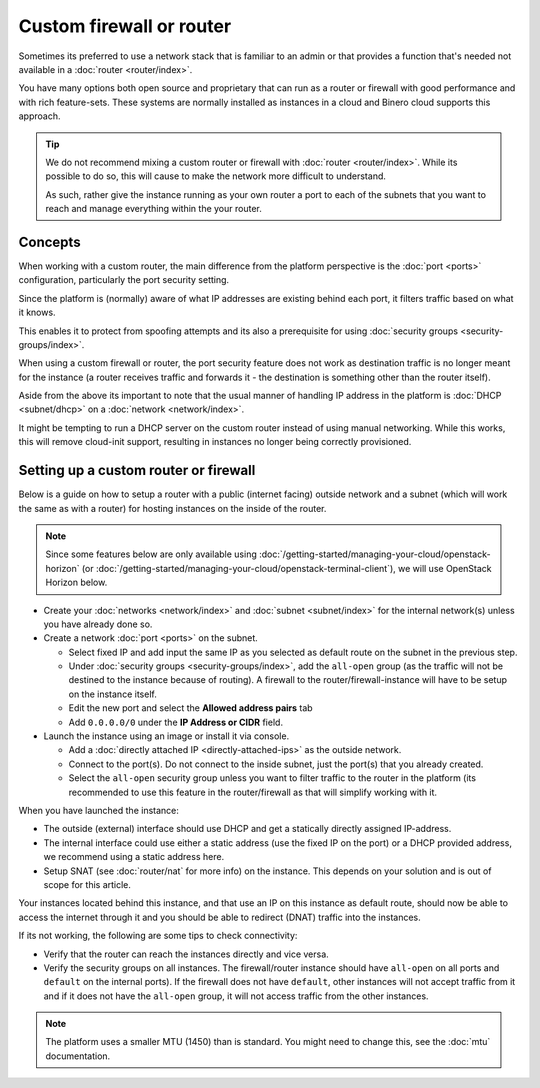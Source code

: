 =========================
Custom firewall or router
=========================

Sometimes its preferred to use a network stack that is familiar to an admin or that provides
a function that's needed not available in a :doc:`router <router/index>`.

You have many options both open source and proprietary that can run as a router or firewall
with good performance and with rich feature-sets. These systems are normally installed as
instances in a cloud and Binero cloud supports this approach.

.. tip::

   We do not recommend mixing a custom router or firewall with :doc:`router <router/index>`. While
   its possible to do so, this will cause to make the network more difficult to understand.

   As such, rather give the instance running as your own router a port to each of the
   subnets that you want to reach and manage everything within the your router.

Concepts
--------

When working with a custom router, the main difference from the platform perspective is the
:doc:`port <ports>` configuration, particularly the port security setting.

Since the platform is (normally) aware of what IP addresses are existing behind each port, it
filters traffic based on what it knows.

This enables it to protect from spoofing attempts and its also a prerequisite for
using :doc:`security groups <security-groups/index>`. 

When using a custom firewall or router, the port security feature does not work as destination
traffic is no longer meant for the instance (a router receives traffic and forwards it - the
destination is something other than the router itself). 

Aside from the above its important to note that the usual manner of handling IP address in the
platform is :doc:`DHCP <subnet/dhcp>` on a :doc:`network <network/index>`.

It might be tempting to run a DHCP server on the custom router instead of using manual
networking. While this works, this will remove cloud-init support, resulting in instances
no longer being correctly provisioned. 

Setting up a custom router or firewall
--------------------------------------

Below is a guide on how to setup a router with a public (internet facing) outside network and a
subnet (which will work the same as with a router) for hosting instances on the inside
of the router. 

.. note::

   Since some features below are only available using :doc:`/getting-started/managing-your-cloud/openstack-horizon`
   (or :doc:`/getting-started/managing-your-cloud/openstack-terminal-client`), we will use
   OpenStack Horizon below.

- Create your :doc:`networks <network/index>` and :doc:`subnet <subnet/index>`
  for the internal network(s) unless you have already done so. 

- Create a network :doc:`port <ports>` on the subnet. 

  - Select fixed IP and add input the same IP as you selected as default route on the
    subnet in the previous step.

  - Under :doc:`security groups <security-groups/index>`, add the ``all-open`` group (as the
    traffic will not be destined to the instance because of routing). A firewall to the
    router/firewall-instance will have to be setup on the instance itself.

  - Edit the new port and select the **Allowed address pairs** tab

  - Add ``0.0.0.0/0`` under the **IP Address or CIDR** field.

- Launch the instance using an image or install it via console. 

  - Add a :doc:`directly attached IP <directly-attached-ips>` as the outside network.

  - Connect to the port(s). Do not connect to the inside subnet, just the port(s) that
    you already created. 

  - Select the ``all-open`` security group unless you want to filter traffic to the router in
    the platform (its recommended to use this feature in the router/firewall as that will
    simplify working with it.

When you have launched the instance:

- The outside (external) interface should use DHCP and get a statically directly assigned IP-address.

- The internal interface could use either a static address (use the fixed IP on the port) or a
  DHCP provided address, we recommend using a static address here.

- Setup SNAT (see :doc:`router/nat` for more info) on the instance. This depends on your solution
  and is out of scope for this article.

Your instances located behind this instance, and that use an IP on this instance as default route, should
now be able to access the internet through it and you should be able to redirect (DNAT) traffic into the
instances.

If its not working, the following are some tips to check connectivity:

- Verify that the router can reach the instances directly and vice versa. 

- Verify the security groups on all instances. The firewall/router instance should have ``all-open`` on
  all ports and ``default`` on the internal ports). If the firewall does not have ``default``, other instances
  will not accept traffic from it and if it does not have the ``all-open`` group, it will not access traffic
  from the other instances. 

.. note::

   The platform uses a smaller MTU (1450) than is standard. You might need to change this, see
   the :doc:`mtu` documentation.
